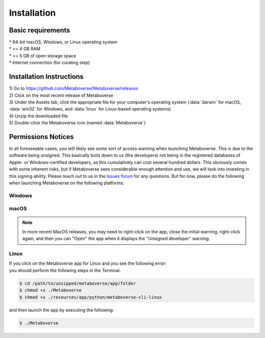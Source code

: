 ############
Installation
############

===============================
Basic requirements
===============================
| * 64-bit macOS, Windows, or Linux operating system
| * >= 4 GB RAM
| * >= 5 GB of open storage space
| * Internet connection (for curating step)

===============================
Installation Instructions
===============================
| 1) Go to `https://github.com/Metaboverse/Metaboverse/releases <https://github.com/Metaboverse/Metaboverse/releases>`_
| 2) Click on the most recent release of Metaboverse
| 3) Under the Assets tab, click the appropriate file for your computer's operating system (:data:`darwin` for macOS, :data:`win32` for Windows, and :data:`linux` for Linux-based operating systems)
| 4) Unzip the downloaded file
| 5) Double-click the Metaboverse icon (named :data:`Metaboverse`)

===============================
Permissions Notices
===============================
| In all foreseeable cases, you will likely see some sort of access warning when launching Metaboverse. This is due to the software being unsigned. This basically boils down to us (the developers) not being in the registered databases of Apple- or Windows-certified developers, as this cumulatively can cost several hundred dollars. This obviously comes with some inherent risks, but if Metaboverse sees considerable enough attention and use, we will look into investing in this signing ability. Please reach out to us in the `Issues forum <https://github.com/Metaboverse/Metaboverse/issues>`_ for any questions. But for now, please do the following when launching Metaboverse on the following platforms:

-------------------------------
Windows
-------------------------------
.. image:: images/png/permissions_windows.png
  :width: 700
  :align: center

-------------------------------
macOS
-------------------------------
.. image:: images/png/permissions_macos.png
  :width: 700
  :align: center

.. note::
  In more recent MacOS releases, you may need to right-click on the app, close the initial warning, right-click again, and then you can "Open" the app when it displays the "Unsigned developer" warning.

-------------------------------
Linux
-------------------------------
| If you click on the Metaboverse app for Linux and you see the following error:
.. image:: images/png/linux_launch_error.png
  :width: 700
  :align: center
| you should perform the following steps in the Terminal.
.. code-block:: shell

  $ cd /path/to/unzipped/metaboverse/app/folder
  $ chmod +x ./Metaboverse
  $ chmod +x ./resources/app/python/metaboverse-cli-linux
| and then launch the app by executing the following:
.. code-block:: shell

  $ ./Metaboverse
